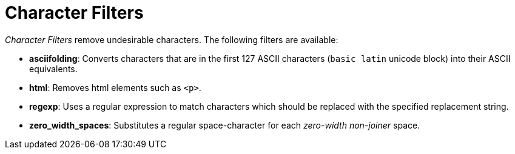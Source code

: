 = Character Filters

_Character Filters_ remove undesirable characters.
The following filters are available:

* *asciifolding*: Converts characters that are in the first 127 ASCII characters (`basic latin` unicode block) into their ASCII equivalents.
* *html*: Removes html elements such as `<p>`.
* *regexp*: Uses a regular expression to match characters which should be replaced with the specified replacement string.
* *zero_width_spaces*: Substitutes a regular space-character for each _zero-width non-joiner_ space.
